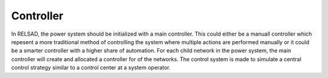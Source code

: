 ======================
Controller
======================

In RELSAD, the power system should be initialized with a main controller. This could either be a manuall controller which repesent a more traditional method of controlling the system where multiple actions are performed manually or it could be a smarter controller with a higher share of automation. 
For each child network in the power system, the main controller will create and allocated a controller for of the  networks. 
The control system is made to simulate a central control strategy similar to a control center at a system operator. 